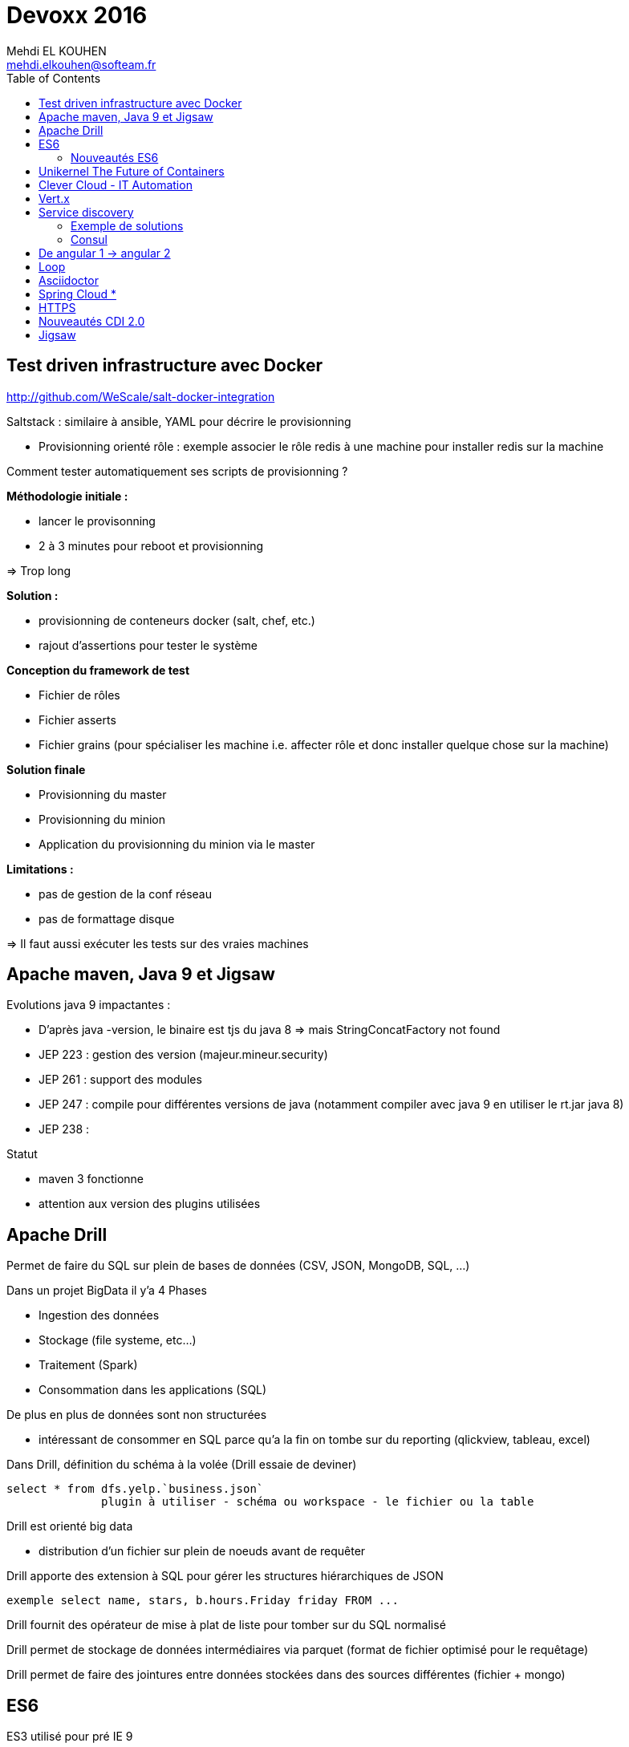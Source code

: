 = Devoxx 2016
Mehdi EL KOUHEN <mehdi.elkouhen@softeam.fr>
:doctype: article
:source-highlighter: coderay
:listing-caption: Listing
:encode: UTF-8
:toc:
// Uncomment next line to set page size (default is Letter)
//:pdf-page-size: A4


== Test driven infrastructure avec Docker

http://github.com/WeScale/salt-docker-integration

Saltstack : similaire à ansible, YAML pour décrire le provisionning

* Provisionning orienté rôle : exemple associer le rôle redis à une machine pour installer redis sur la machine

Comment tester automatiquement ses scripts de provisionning ?

*Méthodologie initiale :*

* lancer le provisonning
* 2 à 3 minutes pour reboot et provisionning

=> Trop long

*Solution :*

* provisionning de conteneurs docker (salt, chef, etc.)
* rajout d'assertions pour tester le système

*Conception du framework de test*

* Fichier de rôles
* Fichier asserts
* Fichier grains (pour spécialiser les machine i.e. affecter rôle et donc installer quelque chose sur la machine)

*Solution finale*

* Provisionning du master
* Provisionning du minion
* Application du provisionning du minion via le master

*Limitations :*

* pas de gestion de la conf réseau
* pas de formattage disque

=> Il faut aussi exécuter les tests sur des vraies machines

== Apache maven, Java 9 et Jigsaw

Evolutions java 9 impactantes :

* D'après java -version, le binaire est tjs du java 8 => mais StringConcatFactory not found
* JEP 223 : gestion des version (majeur.mineur.security)
* JEP 261 : support des modules
* JEP 247 : compile pour différentes versions de java (notamment compiler avec java 9 en utiliser le rt.jar java 8)
* JEP 238 :

Statut

* maven 3 fonctionne
* attention aux version des plugins utilisées

== Apache Drill

Permet de faire du SQL sur plein de bases de données (CSV, JSON, MongoDB, SQL, ...)

Dans un projet BigData il y'a 4 Phases

* Ingestion des données
* Stockage (file systeme, etc...)
* Traitement (Spark)
* Consommation dans les applications (SQL)

De plus en plus de données sont non structurées

* intéressant de consommer en SQL parce qu'a la fin on tombe sur du reporting (qlickview, tableau, excel)

Dans Drill, définition du schéma à la volée (Drill essaie de deviner)

[source]
select * from dfs.yelp.`business.json`
	      plugin à utiliser - schéma ou workspace - le fichier ou la table

Drill est orienté big data

* distribution d'un fichier sur plein de noeuds avant de requêter

Drill apporte des extension à SQL pour gérer les structures hiérarchiques de JSON

[source]
exemple select name, stars, b.hours.Friday friday FROM ...

Drill fournit des opérateur de mise à plat de liste pour tomber sur du SQL normalisé

Drill permet de stockage de données intermédiaires via parquet (format de fichier optimisé pour le requêtage)

Drill permet de faire des jointures entre données stockées dans des sources différentes (fichier + mongo)

== ES6

ES3 utilisé pour pré IE 9

ES5 utilisé pour IE9+

Prise en charge native

* Navigateurs evergreen 90% a 98%
* Safari 53% (bridage volontaire)
* Node 4.43 48% 5,10 58% et Node LTS 6 96%

Sinon on peut transpiler du code ES6 -> ES5 avec Babel

Babel est utilisé pour tout le code de facebook

* Possibilité de configurer ce qui est transpilé (en fonction de la cible)

=== Nouveautés ES6

* Litteraux objet { type : coco, id, text}
* Mot clefs : class, extends, constructor, super
* Accesseurs transparents get et set en prefix
* Variables statiques : static
* Destructuration
** piocher dans des objets structurés { x } = mavariable
** paramètre de fonctions
** gestion des tableaux
* Rest & spread
* Valeurs par défaut
* Template String ` ${person.age} `
* Let et const pour remplacer var (scope fonction)
* Littéraux étendus : octaux binaires unicode
* Fonctions flechees
* Module :
** export
** import
** Chargement dynamique via System.import
* Promesses en natif : standard A+
** async (fonction déclarée asynchrone) / await (appel en synchrone)
* Meta programmation
** Proxy
* Décorateurs
** composants d'ordre supérieur

=> lebab pour transformer du ES5 vers ES6

== Unikernel The Future of Containers

Archi docker : OS host + Daemon docker + conteneur docker

MirageOS (projet Xen) : OS pour packager les applications sur unikernel

Constat : pour développer un routeur je n'ai pas besoin d'un kernel avec un driver de disque

* 1ere idée : modulariser l'OS et ne prendre dans le conteneur que le strict nécessaire
* 2nde idée :
** appli en caml ou la définition du module abstrait les composants systèmes utilisés
** ensuite on build l'appli en fonction de la cible
** production d'une machine virtuelle xen ne contenant que les composants nécessaires

== Clever Cloud - IT Automation

Attention a l'utilisation de conteneurs docker différents de la cible

-> risques de sécurité (exemple docker qui à une glibc différente à celle de la machine host)
-> mieux de ne pas mixer les distribs

== Vert.x

Librairie pour construire des applications réactives

* event driven
* non blocking
* event loop
* polyglotte

Ne jamais bloquer l'event loop

* worker thread pool pour appeler du code bloquant

Event bus (distribué)

* publish - subscribe
* point 2 point
* request - response

== Service discovery

Service ? -> adresse IP et port

Types d'enregistrements DNS

* *Type A* 1 adresse IP v4
* *Type AAAA* 1 adresse IP v6
* *Type SRV* n adresses IP port (avec une gestion de priorité)

Histoire archi logicielle

* Monolithique (EJB, JNDI) -> non scalable
* SOA / Micro services -> service déployés sur n serveurs

Histoire archi physique

* avant serveur physique
* maintenant 1 service par VM ou conteneur (-> on multiplie les services et ports)
* On déploie aussi sur le cloud
** a chaque redémarrage d'un VM elle peut changer d'adresse IP

SDP Service discovery protocol : annuaire 1 nom de service -> IP + port

=== Exemple de solutions

* zookeeeper
* etcd
* eureka
* consul

Zookeper & etcd basé sur un key value distribué

=== Consul

* contient un key value distribué
* 2 types d'agents
** 1 agent serveur
** 1 agent client pour s'enregistrer du client au serveur

*Caractéristiques du Client :*

* forward des requetes au service
* gestion du healthcheck
* stateless

Chaque agent client s'enregistre au niveau des agent serveur

* API rest pour obtenir des infos sur un service en particulier
* infos aussi disponibles dans le DNS

Consul fourni un outil consul-template pour générer la conf haproxy automatiquement

* On peut enregistrer/desenregistrer un service via une API http

*Conseils*

* 3 ou 5 master
* créer un user spécifique pour consul
* spécialiser les agents
* gérer les mots de passe avec vault
* intégrer avec un orchestrateur (messo, nomad, ...)

== De angular 1 -> angular 2

Différences
- langage javascript -> typescript
- MV* -> Composant
- databinding bidirectionnel -> unidirectionnel

Bonnes pratiques ?

* organiser en modules fonctionnels
* fini les factory -> utiliser service (fonction constructrices)
* utiliser controllerAs (bannir $scope) (a faire à la définition du contrôleur) -> éviter l'héritage par prototype de scope
* angular 1.5 apporte les composants (tout doit devenir composant)
* routing ?
** le routeur angular2 a été backporté vers angular 1
* système de module : solution systemJS (polyfill ES6 utilisé par angular)
* JSPM à la place de NPM (+ général que npm , bien intégré à systemjs)
* typescript (compatible js, typage structurel, type wildcard : any)
* bootstrapper l'application avec System.import & appel de angular.bootstrap au lieu de ng-app
* remplacer $scope.watch par les getters et setters

angular 2 fournit une API pour mixer du angular 1 et angular2
-> le noeud racine reste un noeud angular1

=> upgradeadapter pour bootstrapper l'application

=> on downgrade les composants angular2 en angular 1 pour les utiliser dans des composants angular 1
=> on upgrade les composants angular 1 en angular 2 pour les utiliser dans des composants angular 2

ng-forward permet d'utiliser les décorateurs angular 2 en angular 1

== Loop

Objectif : industrialiser le workflow de développement

Agnostique aux technos utilisés

Dans un script devloop.js

* on indique la liste des "composants" de l'appli
* on indique comment les compiler et les démarrer
* on indique quand les compiler

== Asciidoctor

*Killer Feature :* inclusion de portions de fichiers (via des tag begin et end)

plugin chrome pour voir les fichiers asciidoctor

gitlab gère asciidoctor

== Spring Cloud *

Besoin (-> 12factor.net) :

* Service Registry
* Configuration

*Service Registry*

* @EnableDiscoveryClient
* discoveryClient.choose("serviceId") -> {host, port}
* RestTemplate (pas besoin de mettre le hote et port mais le nom du service)
* @FeinClient : client déclaratif

*Config*

* @ConfigurationProperties (reloadable), @Value, Environment

*Spring Cloud Config Server*

* similaire à celui de netflix
* ptés dans GIT, SVN
* @RefreshScope pour le rechargement des beans après modif des propriétés
* Webhooks support for github, gitlab and bitbucket
* gestion de propriétés globales + par projet

*Service Discovery*

* Netflix (trop orienté java, mature, mise à jour longues -> jusqu'à 90 s)
* Consul
** service discovery & configuration, polyglot, HTTP API and DNS, ACLs, Health Checks, multi datacenter, Vault
** young, agent on every host
* Zookeeper
** Consistent Store, mature,
** scaling, difficile pour les OPS,

== HTTPS

HTTP dans une session SSL/TLS

*	google prefere https pour SEO
* firefox et chrome bloquent certaines api javascript hots https (geolocation, ...)
*	HTTP/2 ne fonctionne qu'en HTTPS

Pourquoi ?

* Confidentialité
* Authentification
* Intégrité
* Transparence
* Spontanéité

*Chiffrement symétrique*

* On chiffre et déchiffre en utilisant la même clef

*Chiffrement asymétrique*

* Une clef (privée) pour chiffrer et clef (publique) pour déchiffrer
** moins performant que le chiffrement symétrique

*Fonction de hashage*

HMAC : fonction de hashage influencée par une clef

*Signature numérique d'un document*

Chiffrement du résultat du hashage appliquée au document

*Poignée de main*

-> Client Hello (contient la version max TLS 1.2, Session ID, Liste Algorithmes ordonnées de chiffrement supportés, SNI Serveur Name Indication)
<- Serveur hello (version de TLS, Session ID, Algorithme de Chiffrement utilisé, Certificat au format X509)
-> Choix un nombre

Diffie

*3 types de certificats*

* domaine validation (propriétaire d'un domaine)
* organisation validation (vérification de l'info)
* extended validation (enquete)

Lets encrypt : autorité de certification, protocole ACME + Agent

*Révocation*

* *CRL :* liste de certificats invalide dans le certificat racine
* *OCSP :* réponse par authorité de certification
* *OSCP Stampling :* le serveur joint une preuve valable quelque minutes
* *CRLSet :*

== Nouveautés CDI 2.0

CDI 2.0 : JSR 365

* Weld 3 implémentation de référence
* cdi-spec.org

New Features :

* support des évènements asynchrones
* annotation startup (pas encore fait, mais possible via utilisation d'un observer)
* faire du CDI en dehors de Java EE
* AOP pour custom beans (pas fini)
* support de la sécurité (sorti dans une autre spec)
* ordonnancement des observateurs

== Jigsaw

Problèmes

* JAR Hell :
** une appli utilise 2 librairies asm 2.3 et asm 3.1
** au démarrage de l'application scan linéaire pour trouver une classe : une classe asm 3.1 peut hériter d'une classe d'asm 2.3
** On veut Fidélité Compilation ~ Exécution

* java c'est gros
** rt.jar 66 Mb
*** Spring Context 1.1 Mb

* Sécurité
** Les classes de rt.jar sont privilégiées (souci de sécurité)
** Java n'a qu'un seul mur de sécurité. Dès qu'on le traverse, ...

Les modules sont une réponse à ces soucis
* packages importés, exportés, cachés

Jigsaw a des contraintes

* il faut que les builds avec maven gradle fonctionnent
* on veut que les applications jboss module, osgi, java ee fonctionne encore avec jigsaw

Jigsawifier ?

* outils : jdeps permet de déterminer les dépendances d'un package
* on commence par déclarer les modules (fichier module-info.java)

[source]
module fr.drgaon.rt{
	requires java.base
	export fr.////
}

-> contrairement à OSGi on ne met pas les numéros de version dans module-info.java

javac prend en paramètre un modulepath et un classpath

* les modules dans modulepath ne voit pas le classpath

Modules automatiques : la plateforme construit le module-info automatiquement

Le nom du module est inféré à partir du nom du jar

A la création d'un jar, on peux rajouter des meta infos (exemple: module-version, main-class)

Les requires ne sont pas transitifs

Il existe le require public (transitif à un saut)

On peut restreindre les exports de package

[source]
exports com.softeam to fr.uml.dragon.ast

-> permet d'empêcher l'utilisation sun.misc.Unsafe

Module Service pour découpler l'interface de son implémentation

[source]
consomme
uses fr.uml.dragon.

[source]
fournisseur
provides fr.kkkk to fr.uml

On démarre maintenant le module à démarrer

jlink pour générer un executable pour une architecture cible (ARM)
